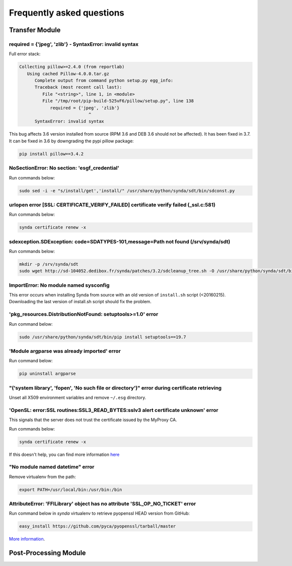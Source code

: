 .. _faq:

Frequently asked questions
==========================

Transfer Module
***************

required = {'jpeg', 'zlib'} - SyntaxError: invalid syntax
---------------------------------------------------------

Full error stack:

.. code-block:: bash

   Collecting pillow>=2.4.0 (from reportlab)
      Using cached Pillow-4.0.0.tar.gz
         Complete output from command python setup.py egg_info:
         Traceback (most recent call last):
            File "<string>", line 1, in <module>
            File "/tmp/root/pip-build-525vF6/pillow/setup.py", line 138
               required = {'jpeg', 'zlib'}
                              ^
         SyntaxError: invalid syntax

This bug affects 3.6 version installed from source (RPM 3.6 and DEB 3.6 should not be affected). It has been fixed in 3.7.
It can be fixed in 3.6 by downgrading the pypi pillow package:

.. code-block:: bash

    pip install pillow==3.4.2

NoSectionError: No section: 'esgf_credential'
---------------------------------------------

Run commands below:

.. code-block:: bash

    sudo sed -i -e "s/install/get','install/" /usr/share/python/synda/sdt/bin/sdconst.py

urlopen error [SSL: CERTIFICATE_VERIFY_FAILED] certificate verify failed (_ssl.c:581)
-------------------------------------------------------------------------------------

Run commands below:

.. code-block:: bash

    synda certificate renew -x

sdexception.SDException: code=SDATYPES-101,message=Path not found (/srv/synda/sdt)
----------------------------------------------------------------------------------

Run commands below:

.. code-block:: bash

    mkdir -p /srv/synda/sdt
    sudo wget http://sd-104052.dedibox.fr/synda/patches/3.2/sdcleanup_tree.sh -O /usr/share/python/synda/sdt/bin/sdcleanup_tree.sh


ImportError: No module named sysconfig
--------------------------------------

This error occurs when installing Synda from source with an old version of ``install.sh`` script (<20160215). Downloading the last version of install.sh script should fix the problem.

'pkg_resources.DistributionNotFound: setuptools>=1.0' error
-----------------------------------------------------------

Run command below:

.. code-block:: bash

    sudo /usr/share/python/synda/sdt/bin/pip install setuptools==19.7

'Module argparse was already imported' error
--------------------------------------------
Run command below:

.. code-block:: bash

    pip uninstall argparse

"('system library', 'fopen', 'No such file or directory')" error during certificate retrieving
----------------------------------------------------------------------------------------------

Unset all X509 environment variables and remove ``~/.esg`` directory.

'OpenSL: error:SSL routines:SSL3_READ_BYTES:sslv3 alert certificate unknown' error
----------------------------------------------------------------------------------

This signals that the server does not trust the certificate issued by the MyProxy CA.

Run commands below:

.. code-block:: bash

    synda certificate renew -x

If this doesn't help, you can find more information `here <https://github.com/ESGF/esgf.github.io/wiki/CMIP5_FAQs>`_

"No module named datetime" error
--------------------------------

Remove virtualenv from the path:

.. code-block:: bash

    export PATH=/usr/local/bin:/usr/bin:/bin

AttributeError: 'FFILibrary' object has no attribute 'SSL_OP_NO_TICKET' error
-----------------------------------------------------------------------------

Run command below in *synda* virtualenv to retrieve pyopenssl HEAD version from GitHub:

.. code-block:: bash

    easy_install https://github.com/pyca/pyopenssl/tarball/master

`More information <http://stackoverflow.com/questions/23006023/error-installing-pyopenssl>`_.


Post-Processing Module
**********************
